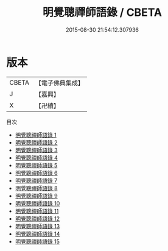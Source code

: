 #+TITLE: 明覺聰禪師語錄 / CBETA

#+DATE: 2015-08-30 21:54:12.307936
* 版本
 |     CBETA|【電子佛典集成】|
 |         J|【嘉興】    |
 |         X|【卍續】    |
目次
 - [[file:KR6q0568_001.txt][明覺聰禪師語錄 1]]
 - [[file:KR6q0568_002.txt][明覺聰禪師語錄 2]]
 - [[file:KR6q0568_003.txt][明覺聰禪師語錄 3]]
 - [[file:KR6q0568_004.txt][明覺聰禪師語錄 4]]
 - [[file:KR6q0568_005.txt][明覺聰禪師語錄 5]]
 - [[file:KR6q0568_006.txt][明覺聰禪師語錄 6]]
 - [[file:KR6q0568_007.txt][明覺聰禪師語錄 7]]
 - [[file:KR6q0568_008.txt][明覺聰禪師語錄 8]]
 - [[file:KR6q0568_009.txt][明覺聰禪師語錄 9]]
 - [[file:KR6q0568_010.txt][明覺聰禪師語錄 10]]
 - [[file:KR6q0568_011.txt][明覺聰禪師語錄 11]]
 - [[file:KR6q0568_012.txt][明覺聰禪師語錄 12]]
 - [[file:KR6q0568_013.txt][明覺聰禪師語錄 13]]
 - [[file:KR6q0568_014.txt][明覺聰禪師語錄 14]]
 - [[file:KR6q0568_015.txt][明覺聰禪師語錄 15]]
